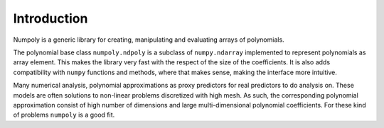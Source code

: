 .. _introduction:

Introduction
============

Numpoly is a generic library for creating, manipulating and evaluating
arrays of polynomials.

The polynomial base class ``numpoly.ndpoly`` is a subclass of ``numpy.ndarray``
implemented to represent polynomials as array element. This makes the library
very fast with the respect of the size of the coefficients. It is also adds
compatibility with ``numpy`` functions and methods, where that makes sense,
making the interface more intuitive.

Many numerical analysis, polynomial approximations as proxy predictors for real
predictors to do analysis on. These models are often solutions to non-linear
problems discretized with high mesh. As such, the corresponding polynomial
approximation consist of high number of dimensions and large multi-dimensional
polynomial coefficients. For these kind of problems ``numpoly`` is a good fit.
